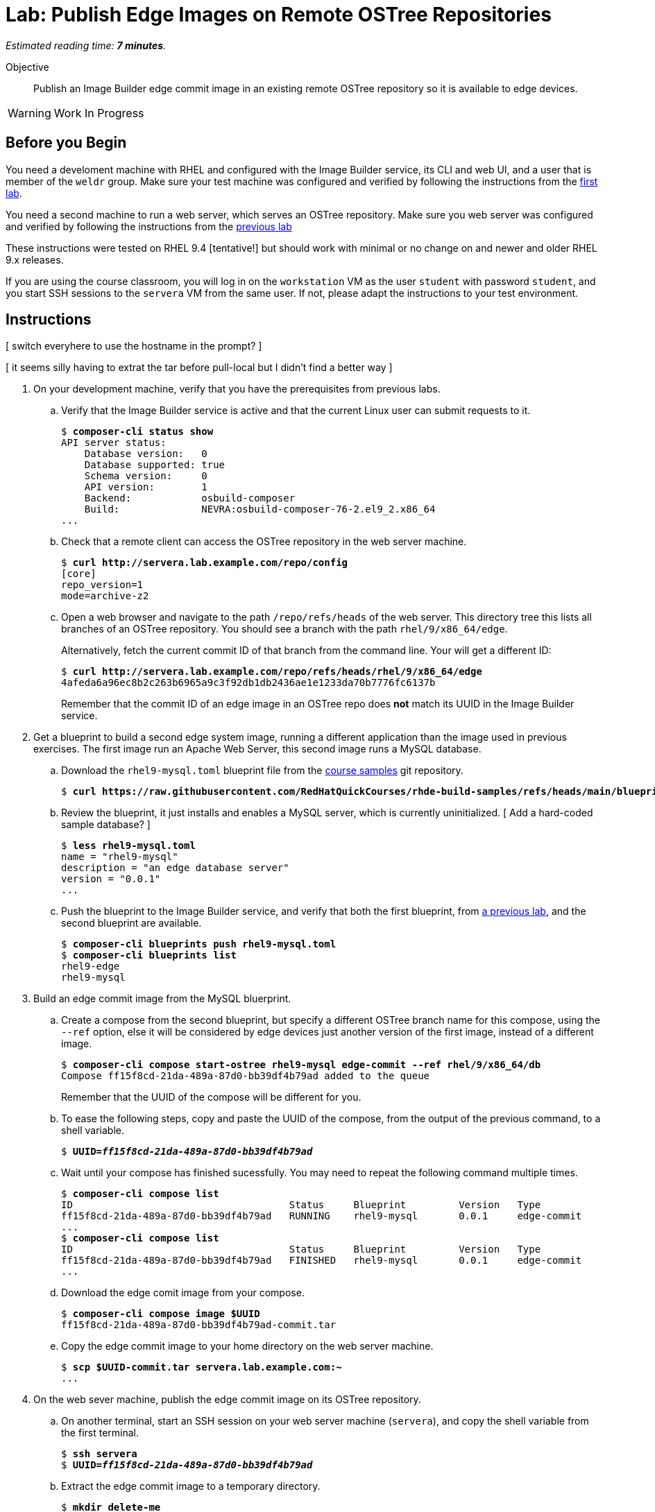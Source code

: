 :time_estimate: 7

= Lab: Publish Edge Images on Remote OSTree Repositories

_Estimated reading time: *{time_estimate} minutes*._

Objective::

Publish an Image Builder edge commit image in an existing remote OSTree repository so it is available to edge devices.

WARNING: Work In Progress

== Before you Begin

You need a develoment machine with RHEL and configured with the Image Builder service, its CLI and web UI, and a user that is member of the `weldr` group. Make sure your test machine was configured and verified by following the instructions from the xref:ch1-build:s4-install-lab.adoc[first lab].

You need a second machine to run a web server, which serves an OSTree repository. Make sure you web server was configured and verified by following the instructions from the xref:s2-ostree-lab.adoc[previous lab]

These instructions were tested on RHEL 9.4 [tentative!] but should work with minimal or no change on and newer and older RHEL 9.x releases.

If you are using the course classroom, you will log in on the `workstation` VM as the user `student` with password `student`, and you start SSH sessions to the `servera` VM from the same user. If not, please adapt the instructions to your test environment.

== Instructions

[ switch everyhere to use the hostname in the prompt? ]

[ it seems silly having to extrat the tar before pull-local but I didn't find a better way ]

1. On your development machine, verify that you have the prerequisites from previous labs.

.. Verify that the Image Builder service is active and that the current Linux user can submit requests to it.
+
[source,subs="verbatim,quotes"]
--
$ *composer-cli status show*
API server status:
    Database version:   0
    Database supported: true
    Schema version:     0
    API version:        1
    Backend:            osbuild-composer
    Build:              NEVRA:osbuild-composer-76-2.el9_2.x86_64
...
--

.. Check that a remote client can access the OSTree repository in the web server machine.
+
[source,subs="verbatim,quotes"]
--
$ *curl http://servera.lab.example.com/repo/config*
[core]
repo_version=1
mode=archive-z2
--

.. Open a web browser and navigate to the path `/repo/refs/heads` of the web server. This directory tree this lists all branches of an OSTree repository. You should see a branch with the path `rhel/9/x86_64/edge`.
+
Alternatively, fetch the current commit ID of that branch from the command line. Your will get a different ID:
+
[source,subs="verbatim,quotes"]
--
$ *curl http://servera.lab.example.com/repo/refs/heads/rhel/9/x86_64/edge*
4afeda6a96ec8b2c263b6965a9c3f92db1db2436ae1e1233da70b7776fc6137b
--
+
Remember that the commit ID of an edge image in an OSTree repo does *not* match its UUID in the Image Builder service.

2. Get a blueprint to build a second edge system image, running a different application than the image used in previous exercises. The first image run an Apache Web Server, this second image runs a MySQL database.

.. Download the `rhel9-mysql.toml` blueprint file from the https://github.com/RedHatQuickCourses/rhde-build-samples/tree/main[course samples] git repository.
+
[source,subs="verbatim,quotes"]
--
$ *curl https://raw.githubusercontent.com/RedHatQuickCourses/rhde-build-samples/refs/heads/main/blueprints/rhel9-mysql.toml*
--

.. Review the blueprint, it just installs and enables a MySQL server, which is currently uninitialized. [ Add a hard-coded sample database? ]
+
[source,subs="verbatim,quotes"]
--
$ *less rhel9-mysql.toml*
name = "rhel9-mysql"
description = "an edge database server"
version = "0.0.1"
...
--

.. Push the blueprint to the Image Builder service, and verify that both the first blueprint, from xref:ch1-build:s6-blueprint-lab.adoc[a previous lab], and the second blueprint are available.
+
[source,subs="verbatim,quotes"]
--
$ *composer-cli blueprints push rhel9-mysql.toml*
$ *composer-cli blueprints list*
rhel9-edge
rhel9-mysql
--

3. Build an edge commit image from the MySQL bluerprint.

.. Create a compose from the second blueprint, but specify a different OSTree branch name for this compose, using the `--ref` option, else it will be considered by edge devices just another version of the first image, instead of a different image.
+
[source,subs="verbatim,quotes"]
--
$ *composer-cli compose start-ostree rhel9-mysql edge-commit --ref rhel/9/x86_64/db*
Compose ff15f8cd-21da-489a-87d0-bb39df4b79ad added to the queue
--
+
Remember that the UUID of the compose will be different for you.

.. To ease the following steps, copy and paste the UUID of the compose, from the output of the previous command, to a shell variable.
+
[source,subs="verbatim,quotes"]
--
$ *UUID=_ff15f8cd-21da-489a-87d0-bb39df4b79ad_*
--

.. Wait until your compose has finished sucessfully. You may need to repeat the following command multiple times.
+
[source,subs="verbatim,quotes"]
--
$ *composer-cli compose list*
ID                                     Status     Blueprint         Version   Type
ff15f8cd-21da-489a-87d0-bb39df4b79ad   RUNNING    rhel9-mysql       0.0.1     edge-commit
...
$ *composer-cli compose list*
ID                                     Status     Blueprint         Version   Type
ff15f8cd-21da-489a-87d0-bb39df4b79ad   FINISHED   rhel9-mysql       0.0.1     edge-commit
...
--

.. Download the edge comit image from your compose.
+
[source,subs="verbatim,quotes"]
--
$ *composer-cli compose image $UUID*
ff15f8cd-21da-489a-87d0-bb39df4b79ad-commit.tar
--

.. Copy the edge commit image to your home directory on the web server machine.
+
[source,subs="verbatim,quotes"]
--
$ *scp $UUID-commit.tar servera.lab.example.com:~*
...
--

4. On the web sever machine, publish the edge commit image on its OSTree repository.

.. On another terminal, start an SSH session on your web server machine (`servera`), and copy the shell variable from the first terminal.
+
[source,subs="verbatim,quotes"]
--
$ *ssh servera*
$ *UUID=_ff15f8cd-21da-489a-87d0-bb39df4b79ad_*
--

.. Extract the edge commit image to a temporary directory.
+
[source,subs="verbatim,quotes"]
--
$ *mkdir delete-me*
$ *sudo tar xf ~/$UUID-commit.tar -C delete-me*
--

.. Before proceeding, ensure your new edge commit image uses a different branch name than the edge commit image that's already in the OSTree repository of the web server.
+
[source,subs="verbatim,quotes"]
--
$ *ostree --repo=delete-me/repo refs*
rhel/9/x86_64/db
$ *ostree --repo=/var/www/html/repo*
rhel/9/x86_64/edge
--

.. Copy the edge commit image to the web server by pulling from the OSTree repository in the temporary directory to the OSTree repository in web server document root. Notice that you need root privileges to write to web server files.
+
[source,subs="verbatim,quotes"]
--
$ *sudo ostree pull-local --repo=/var/www/html/repo delete-me/repo*
446 metadata, 1574 content objects imported; 0 bytes content written
--

.. Check that now there are two edge images (two branches) on the OSTree repository on the web server.
+
[source,subs="verbatim,quotes"]
--
$ *ostree refs --repo=/var/www/html/repo*
rhel/9/x86_64/edge
rhel/9/x86_64/db
--

.. You can now delete the temporary directory.
+
[source,subs="verbatim,quotes"]
--
$ *rm -rf delete-me*
--

5. Back to your development machine, verify that a remote client can getch the new edge commit image from the web server by checking that you get the commit ID of the new OSTree branch.
+
[source,subs="verbatim,quotes"]
--
$ *curl http://servera.lab.example.com/repo/refs/heads/rhel/9/x86_64/db*
12a22681baff58184e22ebc3e189453ed18f0984727c81311781021ccab899a1
--
+
Your commit ID will be different than the one above.

6. If you wish, you can now close the SSH connection to the web server machine and its terminal.

Now you have a web server configured to serve an OSTree repository with two different edge system images.

== Next Steps

The next activity will provision local VMs from the two edge system images, using either the standard RHEL installation media or a customized edge installer image.

[ Tentative: Before proceeding to test the edge image using a virtual machine, the next activity demonstates using Red Hat Ansible Automation Platform to automate building and publishing edge images. ]


// Do I need to specify the remote (--url) during an "compose start-ostree" command? Is it required to preconfigure the remote for updates?

////

Now I have two edge images (two branches) on the same remote OSTree repo :-)
$ ostree refs --repo=/var/www/html/repo
rhel/9/x86_64/edge
rhel/9/x86_64/db

$ virt-install --name edge-db-1 --os-variant rhel9.2 \
 --memory 4096 --vcpus 2 --disk size=40 \
--location /home/student/Downloads/rhel-9.4-x86_64-boot.iso \
--graphics=none \
--extra-args inst.ks=http://servera.lab.example.com/rhel9-mysql.ks \
--extra-arg console=ttyS0 -v

TODO include a firstboot script to configure the database? Is this the best approach? Or a good approach?

TODO check the remotes in devices provisioned from those commits/branches

////


